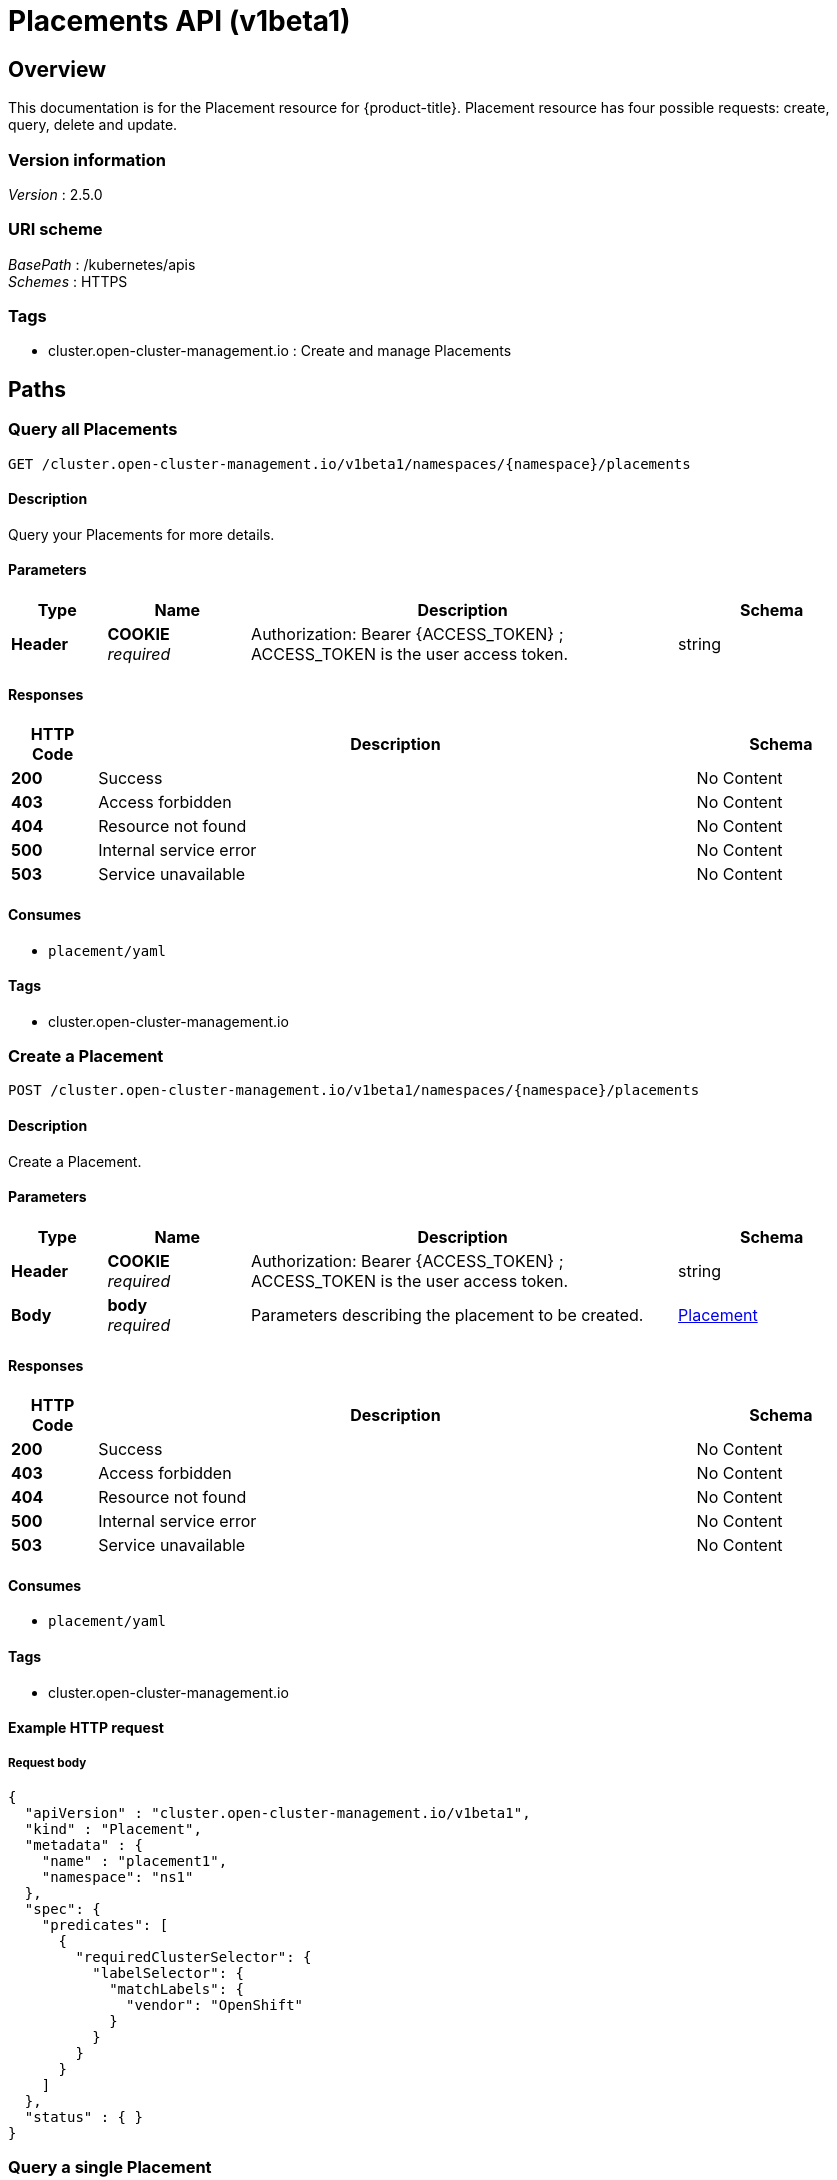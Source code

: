 [#placements-api]
= Placements API (v1beta1)

[[_rhacm-docs_apis_placement_jsonoverview]]
== Overview
This documentation is for the Placement resource for {product-title}. Placement resource has four possible requests: create, query, delete and update.


=== Version information
[%hardbreaks]
__Version__ : 2.5.0


=== URI scheme
[%hardbreaks]
__BasePath__ : /kubernetes/apis
__Schemes__ : HTTPS


=== Tags

* cluster.open-cluster-management.io : Create and manage Placements


[[_rhacm-docs_apis_placement_jsonpaths]]
== Paths

[[_rhacm-docs_apis_placement_jsonqueryplacements]]
=== Query all Placements
....
GET /cluster.open-cluster-management.io/v1beta1/namespaces/{namespace}/placements
....


==== Description
Query your Placements for more details.


==== Parameters

[options="header", cols=".^2a,.^3a,.^9a,.^4a"]
|===
|Type|Name|Description|Schema
|**Header**|**COOKIE** +
__required__|Authorization: Bearer {ACCESS_TOKEN} ; ACCESS_TOKEN is the user access token.|string
|===


==== Responses

[options="header", cols=".^2a,.^14a,.^4a"]
|===
|HTTP Code|Description|Schema
|**200**|Success|No Content
|**403**|Access forbidden|No Content
|**404**|Resource not found|No Content
|**500**|Internal service error|No Content
|**503**|Service unavailable|No Content
|===


==== Consumes

* `placement/yaml`


==== Tags

* cluster.open-cluster-management.io


[[_rhacm-docs_apis_placement_jsoncreateplacement]]
=== Create a Placement
....
POST /cluster.open-cluster-management.io/v1beta1/namespaces/{namespace}/placements
....


==== Description
Create a Placement.


==== Parameters

[options="header", cols=".^2a,.^3a,.^9a,.^4a"]
|===
|Type|Name|Description|Schema
|**Header**|**COOKIE** +
__required__|Authorization: Bearer {ACCESS_TOKEN} ; ACCESS_TOKEN is the user access token.|string
|**Body**|**body** +
__required__|Parameters describing the placement to be created.|<<_rhacm-docs_apis_placement_jsonplacement,Placement>>
|===


==== Responses

[options="header", cols=".^2a,.^14a,.^4a"]
|===
|HTTP Code|Description|Schema
|**200**|Success|No Content
|**403**|Access forbidden|No Content
|**404**|Resource not found|No Content
|**500**|Internal service error|No Content
|**503**|Service unavailable|No Content
|===


==== Consumes

* `placement/yaml`


==== Tags

* cluster.open-cluster-management.io


==== Example HTTP request

===== Request body
[source,json]
----
{
  "apiVersion" : "cluster.open-cluster-management.io/v1beta1",
  "kind" : "Placement",
  "metadata" : {
    "name" : "placement1",
    "namespace": "ns1"
  },
  "spec": {
    "predicates": [
      {
        "requiredClusterSelector": {
          "labelSelector": {
            "matchLabels": {
              "vendor": "OpenShift"
            }
          }
        }
      }
    ]
  },
  "status" : { }
}
----


[[_rhacm-docs_apis_placement_jsonqueryplacement]]
=== Query a single Placement
....
GET /cluster.open-cluster-management.io/v1beta1/namespaces/{namespace}/placements/{placement_name}
....


==== Description
Query a single Placement for more details.


==== Parameters

[options="header", cols=".^2a,.^3a,.^9a,.^4a"]
|===
|Type|Name|Description|Schema
|**Header**|**COOKIE** +
__required__|Authorization: Bearer {ACCESS_TOKEN} ; ACCESS_TOKEN is the user access token.|string
|**Path**|**placement_name** +
__required__|Name of the Placement that you want to query.|string
|===


==== Responses

[options="header", cols=".^2a,.^14a,.^4a"]
|===
|HTTP Code|Description|Schema
|**200**|Success|No Content
|**403**|Access forbidden|No Content
|**404**|Resource not found|No Content
|**500**|Internal service error|No Content
|**503**|Service unavailable|No Content
|===


==== Tags

* cluster.open-cluster-management.io


[[_rhacm-docs_apis_placement_jsondeleteplacement]]
=== Delete a Placement
....
DELETE /cluster.open-cluster-management.io/v1beta1/namespaces/{namespace}/placements/{placement_name}
....


==== Description
Delete a single Placement.


==== Parameters

[options="header", cols=".^2a,.^3a,.^9a,.^4a"]
|===
|Type|Name|Description|Schema
|**Header**|**COOKIE** +
__required__|Authorization: Bearer {ACCESS_TOKEN} ; ACCESS_TOKEN is the user access token.|string
|**Path**|**placement_name** +
__required__|Name of the Placement that you want to delete.|string
|===


==== Responses

[options="header", cols=".^2a,.^14a,.^4a"]
|===
|HTTP Code|Description|Schema
|**200**|Success|No Content
|**403**|Access forbidden|No Content
|**404**|Resource not found|No Content
|**500**|Internal service error|No Content
|**503**|Service unavailable|No Content
|===


==== Tags

* cluster.open-cluster-management.io




[[_rhacm-docs_apis_placement_jsondefinitions]]
== Definitions

[[_rhacm-docs_apis_placement_jsonplacement]]
=== Placement

[options="header", cols=".^2a,.^3a,.^4a"]
|===
|Name|Description|Schema
|**apiVersion** +
__required__|The versioned schema of the Placement. |string
|**kind** +
__required__|String value that represents the REST resource. |string
|**metadata** +
__required__|The meta data of the Placement. |object
|**spec** +
__required__|The specification of the Placement. |<<_rhacm-docs_apis_placement_jsonplacement_spec,spec>>
|===

[[_rhacm-docs_apis_placement_jsonplacement_spec]]
**spec**

[options="header", cols=".^2a,.^3a,.^4a"]
|===
|Name|Description|Schema
|**ClusterSets** +
__optional__|A subset of ManagedClusterSets from which the ManagedClusters are selected. If it is empty, ManagedClusters is selected from the ManagedClusterSets that are bound to the Placement namespace. Otherwise, ManagedClusters are selected from the intersection of this subset and the ManagedClusterSets are bound to the placement namespace. |string array
|**numberOfClusters** +
__optional__|The desired number of ManagedClusters to be selected. |integer (int32)
|**predicates** +
__optional__|A subset of cluster predicates to select ManagedClusters. The conditional logic is _OR_. |<<_rhacm-docs_apis_placement_jsonplacement_clusterpredicate,clusterPredicate>> array
|===

[[_rhacm-docs_apis_placement_jsonplacement_clusterpredicate]]
**clusterPredicate**

[options="header", cols=".^2a,.^3a,.^4a"]
|===
|Name|Description|Schema
|**requiredClusterSelector** +
__optional__|A cluster selector to select ManagedClusters with a label and cluster claim. |<<_rhacm-docs_apis_placement_jsonplacement_clusterselector,clusterSelector>>
|===

[[_rhacm-docs_apis_placement_jsonplacement_clusterselector]]
**clusterSelector**

[options="header", cols=".^2a,.^3a,.^4a"]
|===
|Name|Description|Schema
|**labelSelector** +
__optional__|A selector of ManagedClusters by label. |object
|**claimSelector** +
__optional__|A selector of ManagedClusters by claim. |<<_rhacm-docs_apis_placement_jsonplacement_clusterclaimselector,clusterClaimSelector>>
|===

[[_rhacm-docs_apis_placement_jsonplacement_clusterclaimselector]]
**clusterClaimSelector**

[options="header", cols=".^2a,.^3a,.^4a"]
|===
|Name|Description|Schema
|**matchExpressions** +
__optional__|A subset of the cluster claim selector requirements. The conditional logic is _AND_. |< object > array
|===
